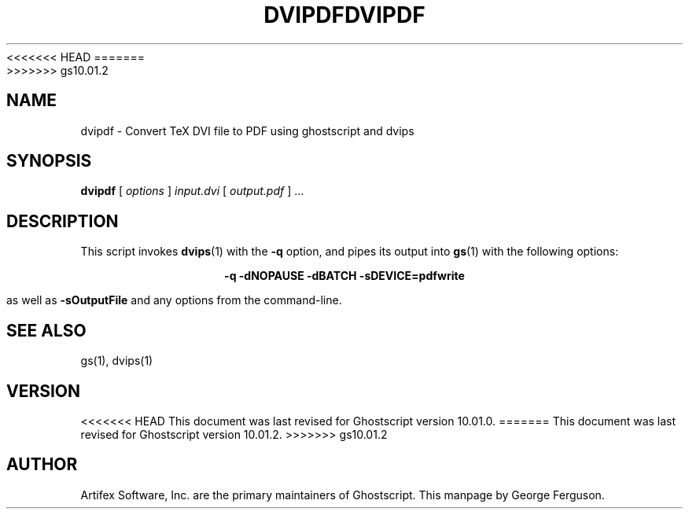 <<<<<<< HEAD
.TH DVIPDF 1 "22 March 2023" 10.01.0 Ghostscript \" -*- nroff -*-
=======
.TH DVIPDF 1 "27 March 2023" 10.01.2 Ghostscript \" -*- nroff -*-
>>>>>>> gs10.01.2
.SH NAME
dvipdf \- Convert TeX DVI file to PDF using ghostscript and dvips
.SH SYNOPSIS
\fBdvipdf\fR [ \fIoptions\fR ] \fIinput.dvi\fR [ \fIoutput.pdf\fR ] ...
.SH DESCRIPTION
This script invokes
.BR dvips (1)
with the
.B -q
option, and pipes its output into
.BR gs (1)
with the following options:

.ce
.B -q -dNOPAUSE -dBATCH -sDEVICE=pdfwrite

as well as 
.B -sOutputFile
and any options from the command-line.
.SH SEE ALSO
gs(1), dvips(1)
.SH VERSION
<<<<<<< HEAD
This document was last revised for Ghostscript version 10.01.0.
=======
This document was last revised for Ghostscript version 10.01.2.
>>>>>>> gs10.01.2
.SH AUTHOR
Artifex Software, Inc. are the
primary maintainers of Ghostscript.
This manpage by George Ferguson.
